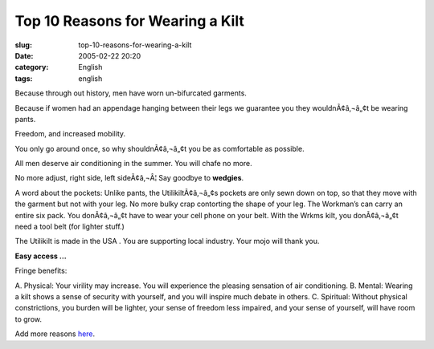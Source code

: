Top 10 Reasons for Wearing a Kilt
#################################
:slug: top-10-reasons-for-wearing-a-kilt
:date: 2005-02-22 20:20
:category: English
:tags: english

Because through out history, men have worn un-bifurcated garments.

Because if women had an appendage hanging between their legs we
guarantee you they wouldnÃ¢â‚¬â„¢t be wearing pants.

Freedom, and increased mobility.

You only go around once, so why shouldnÃ¢â‚¬â„¢t you be as comfortable
as possible.

All men deserve air conditioning in the summer. You will chafe no more.

No more adjust, right side, left sideÃ¢â‚¬Â¦ Say goodbye to **wedgies**.

A word about the pockets: Unlike pants, the UtilikiltÃ¢â‚¬â„¢s pockets
are only sewn down on top, so that they move with the garment but not
with your leg. No more bulky crap contorting the shape of your leg. The
Workman’s can carry an entire six pack. You donÃ¢â‚¬â„¢t have to wear
your cell phone on your belt. With the Wrkms kilt, you donÃ¢â‚¬â„¢t need
a tool belt (for lighter stuff.)

The Utilikilt is made in the USA . You are supporting local industry.
Your mojo will thank you.

**Easy access …**

Fringe benefits:

A. Physical: Your virility may increase. You will experience the
pleasing sensation of air conditioning. B. Mental: Wearing a kilt shows
a sense of security with yourself, and you will inspire much debate in
others. C. Spiritual: Without physical constrictions, you burden will be
lighter, your sense of freedom less impaired, and your sense of
yourself, will have room to grow.

Add more reasons `here <https://secure.utilikilts.com/uktop10.htm>`__.
